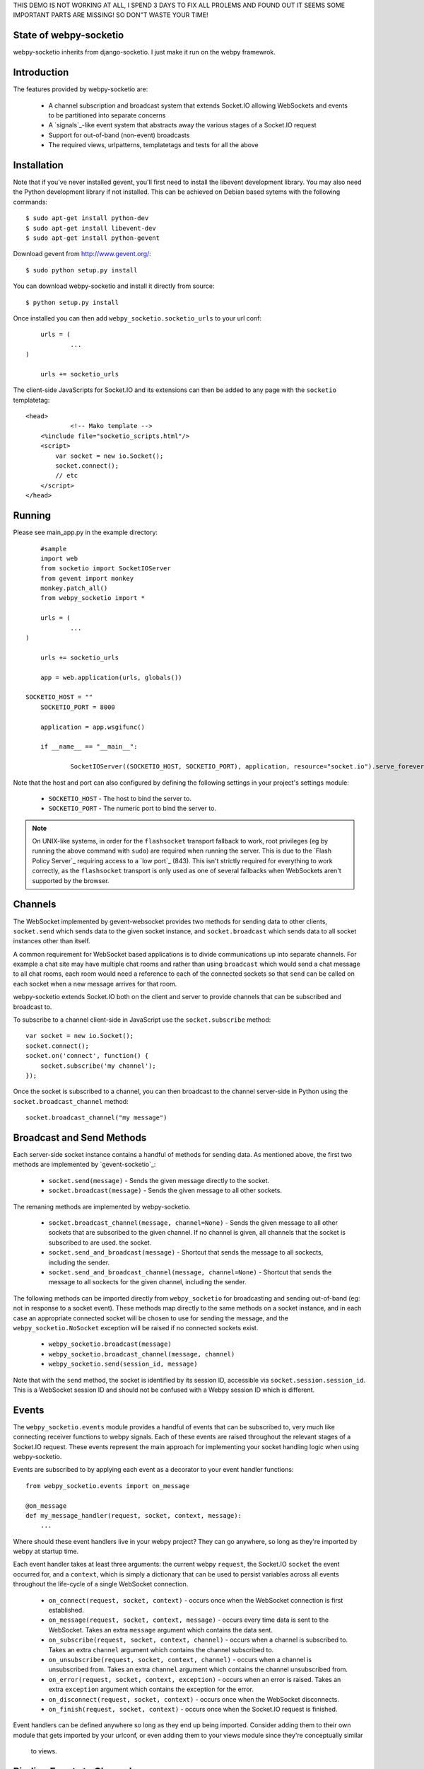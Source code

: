 THIS DEMO IS NOT WORKING AT ALL, I SPEND 3 DAYS TO FIX ALL PROLEMS AND FOUND OUT IT SEEMS SOME IMPORTANT PARTS ARE MISSING!
SO DON"T WASTE YOUR TIME!







State of webpy-socketio
========================

webpy-socketio inherits from django-socketio. 
I just make it run on the webpy framewrok.

Introduction
============

The features provided by webpy-socketio are:

  * A channel subscription and broadcast system that extends
    Socket.IO allowing WebSockets and events to be partitioned into
    separate concerns
  * A `signals`_-like event system that abstracts away the various
    stages of a Socket.IO request
  * Support for out-of-band (non-event) broadcasts
  * The required views, urlpatterns, templatetags and tests for all
    the above

Installation
============

Note that if you've never installed gevent, you'll first need to
install the libevent development library. You may also need the Python
development library if not installed. This can be achieved on Debian
based sytems with the following commands::

    $ sudo apt-get install python-dev
    $ sudo apt-get install libevent-dev
    $ sudo apt-get install python-gevent

Download gevent from http://www.gevent.org/::

	$ sudo python setup.py install
    
You can download webpy-socketio and install it directly
from source::

    $ python setup.py install

Once installed you can then add ``webpy_socketio.socketio_urls`` to your url conf::

	urls = (
		...
    )

	urls += socketio_urls

The client-side JavaScripts for Socket.IO and its extensions can then 
be added to any page with the ``socketio`` templatetag::

    <head>
		<!-- Mako template -->
        <%include file="socketio_scripts.html"/>
        <script>
            var socket = new io.Socket();
            socket.connect();
            // etc
        </script>
    </head>

Running
=======

Please see main_app.py in the example directory::

	#sample 
	import web
	from socketio import SocketIOServer
	from gevent import monkey 
	monkey.patch_all()
	from webpy_socketio import *
	
	urls = (
		...
    )

	urls += socketio_urls

	app = web.application(urls, globals())
    
    SOCKETIO_HOST = ""
	SOCKETIO_PORT = 8000
	
	application = app.wsgifunc()

	if __name__ == "__main__":

		SocketIOServer((SOCKETIO_HOST, SOCKETIO_PORT), application, resource="socket.io").serve_forever()

Note that the host and port can also configured by defining the following
settings in your project's settings module:

    * ``SOCKETIO_HOST`` - The host to bind the server to.
    * ``SOCKETIO_PORT`` - The numeric port to bind the server to.

.. note::

    On UNIX-like systems, in order for the ``flashsocket`` transport
    fallback to work, root privileges (eg by running the above command
    with ``sudo``) are required when running the server. This is due to
    the `Flash Policy Server`_ requiring access to a `low port`_ (843).
    This isn't strictly required for everything to work correctly, as
    the ``flashsocket`` transport is only used as one of several
    fallbacks when WebSockets aren't supported by the browser.

Channels
========

The WebSocket implemented by gevent-websocket provides two methods for
sending data to other clients, ``socket.send`` which sends data to the
given socket instance, and ``socket.broadcast`` which sends data to all
socket instances other than itself.

A common requirement for WebSocket based applications is to divide
communications up into separate channels. For example a chat site may
have multiple chat rooms and rather than using ``broadcast`` which
would send a chat message to all chat rooms, each room would need a
reference to each of the connected sockets so that ``send`` can be
called on each socket when a new message arrives for that room.

webpy-socketio extends Socket.IO both on the client and server to
provide channels that can be subscribed and broadcast to.

To subscribe to a channel client-side in JavaScript use the
``socket.subscribe`` method::

    var socket = new io.Socket();
    socket.connect();
    socket.on('connect', function() {
        socket.subscribe('my channel');
    });

Once the socket is subscribed to a channel, you can then
broadcast to the channel server-side in Python using the
``socket.broadcast_channel`` method::

  socket.broadcast_channel("my message")

Broadcast and Send Methods
==========================

Each server-side socket instance contains a handful of methods
for sending data. As mentioned above, the first two methods are
implemented by `gevent-socketio`_:

  * ``socket.send(message)`` - Sends the given message directly to
    the socket.
  * ``socket.broadcast(message)`` - Sends the given message to all
    other sockets.

The remaning methods are implemented by webpy-socketio.

  * ``socket.broadcast_channel(message, channel=None)`` - Sends the
    given message to all other sockets that are subscribed to the
    given channel. If no channel is given, all channels that the
    socket is subscribed to are used.
    the socket.
  * ``socket.send_and_broadcast(message)`` - Shortcut that sends the
    message to all sockects, including the sender.
  * ``socket.send_and_broadcast_channel(message, channel=None)``
    - Shortcut that sends the message to all sockects for the given
    channel, including the sender.

The following methods can be imported directly from
``webpy_socketio`` for broadcasting and sending out-of-band (eg: not
in response to a socket event). These methods map directly to the same
methods on a socket instance, and in each case an appropriate connected
socket will be chosen to use for sending the message, and the
``webpy_socketio.NoSocket`` exception will be raised if no connected
sockets exist.

  * ``webpy_socketio.broadcast(message)``
  * ``webpy_socketio.broadcast_channel(message, channel)``
  * ``webpy_socketio.send(session_id, message)``

Note that with the ``send`` method, the socket is identified by its
session ID, accessible via ``socket.session.session_id``. This is a
WebSocket session ID and should not be confused with a Webpy session
ID which is different.

Events
======

The ``webpy_socketio.events`` module provides a handful of events
that can be subscribed to, very much like connecting receiver
functions to webpy signals. Each of these events are raised
throughout the relevant stages of a Socket.IO request. These events
represent the main approach for implementing your socket handling
logic when using webpy-socketio.

Events are subscribed to by applying each event as a decorator
to your event handler functions::

    from webpy_socketio.events import on_message

    @on_message
    def my_message_handler(request, socket, context, message):
        ...

Where should these event handlers live in your webpy project? They
can go anywhere, so long as they're imported by webpy at startup
time.

Each event handler takes at least three arguments: the current webpy
``request``, the Socket.IO ``socket`` the event occurred for, and a
``context``, which is simply a dictionary that can be used to persist
variables across all events throughout the life-cycle of a single
WebSocket connection.

  * ``on_connect(request, socket, context)`` - occurs once when the
    WebSocket connection is first established.
  * ``on_message(request, socket, context, message)`` - occurs every
    time data is sent to the WebSocket. Takes an extra ``message``
    argument which contains the data sent.
  * ``on_subscribe(request, socket, context, channel)`` - occurs when
    a channel is subscribed to. Takes an extra ``channel`` argument
    which contains the channel subscribed to.
  * ``on_unsubscribe(request, socket, context, channel)`` - occurs
    when a channel is unsubscribed from. Takes an extra ``channel``
    argument which contains the channel unsubscribed from.
  * ``on_error(request, socket, context, exception)`` - occurs when
    an error is raised. Takes an extra ``exception`` argument which
    contains the exception for the error.
  * ``on_disconnect(request, socket, context)`` - occurs once when
    the WebSocket disconnects.
  * ``on_finish(request, socket, context)`` - occurs once when the
    Socket.IO request is finished.

Event handlers can be defined anywhere so long as they end up being imported. 
Consider adding them to their own module that gets imported by your urlconf,
or even adding them to your views module since they're conceptually similar
 to views.

Binding Events to Channels
==========================

All events other than the ``on_connect`` event can also be bound to
particular channels by passing a ``channel`` argument to the event
decorator. The channel argument can contain a regular expression
pattern used to match again multiple channels of similar function.

For example, suppose you implemented a chat site with multiple rooms.
WebSockets would be the basis for users communicating within each
chat room, however you may want to use them elsewhere throughout the
site for different purposes, perhaps for a real-time admin dashboard.
In this case there would be two distinct WebSocket uses, with the chat
rooms each requiring their own individual channels.

Suppose each chat room user subscribes to a channel client-side
using the room's ID::

    var socket = new io.Socket();
    var roomID = 42;
    socket.connect();
    socket.on('connect', function() {
        socket.subscribe('room-' + roomID);
    });

Then server-side the different message handlers are bound to each
type of channel::

    @on_message(channel="dashboard")
    def my_dashboard_handler(request, socket, context, message):
        ...

    @on_message(channel="^room-")
    def my_chat_handler(request, socket, context, message):
        ...

Logging
=======

The following setting can be used to configure logging:

  * ``SOCKETIO_MESSAGE_LOG_FORMAT`` - A format string used for logging
    each message sent via a socket. The string is formatted using
    interpolation with a dictionary. The dictionary contains all the
    keys found in webpy's ``web.ctx.env``, as well as ``TIME``
    and ``MESSAGE`` keys which contain the time of the message and
    the message contents respectively. Set this setting to ``None``
    to disable message logging.

Chat Demo
=========

The "hello world" of WebSocket applications is naturally the chat
room. As such webpy-socketio comes with a demo chat application
that provides examples of the different events, channel and broadcasting
features available. The demo can be found in the ``example``
directory of the ``webpy_socketio`` package.

Working with nginx
==================

  * Recomplie nginx with ``nginx_tcp_proxy_module``::
     $ sudo nginx -V::
     
    For my system (Debian squeeze), I see below::
     
     $ configure arguments: --prefix=/etc/nginx/ --sbin-path=/usr/sbin/nginx --conf-path=/etc/nginx/nginx.conf --error-log-path=/var/log/nginx/error.log --http-log-path=/var/log/nginx/access.log --pid-path=/var/run/nginx.pid --lock-path=/var/run/nginx.lock --http-client-body-temp-path=/var/cache/nginx/client_temp --http-proxy-temp-path=/var/cache/nginx/proxy_temp --http-fastcgi-temp-path=/var/cache/nginx/fastcgi_temp --http-uwsgi-temp-path=/var/cache/nginx/uwsgi_temp --http-scgi-temp-path=/var/cache/nginx/scgi_temp --user=nginx --group=nginx --with-http_ssl_module --with-http_realip_module --with-http_addition_module --with-http_sub_module --with-http_dav_module --with-http_flv_module --with-http_mp4_module --with-http_gzip_static_module --with-http_random_index_module --with-http_secure_link_module --with-http_stub_status_module --with-mail --with-mail_ssl_module --with-file-aio --with-ipv6

  * Download ngnix source from ``http://nginx.org/en/download.html``
  * Download nginx_tcp_proxy_module from ``https://github.com/yaoweibin/nginx_tcp_proxy_module``
  * Unzip nginx_tcp_proxy_module.zip
  * Do follow::
  
     $ cd nginx-src-dir
     $ patch -p1 < /path/to/nginx_tcp_proxy_module/tcp.patch
     $ ./configure before_configure_arguments_with_nginx_-V --add-module=/path/to/nginx_tcp_proxy_module
     $ make
     $ sudo make install

  * Edit ``/etc/nginx/nginx.conf``::

     tcp {
       upstream websocket {
       # This is the local port running on your app
       # server, which is inaccessible from outside
       server 127.0.0.1:8000;
       #check interval=3000 rise=2 fall=5 timeout=1000;
       }
     } 
     http{
	       ...
  
  * If not exists, add ``/etc/nginx/proxy_params``::
     
     proxy_set_header Host $host;
     proxy_set_header X-Real-IP $remote_addr;
     proxy_set_header X-Forwarded-For $proxy_add_x_forwarded_for;

  * Touch ``/etc/nginx/conf.d/your_app.conf``::

     upstream socketio_server {
        # For a TCP configuration:
        # Replace 8000 with app servers port
        server 127.0.0.1:8000 fail_timeout=0;

        # For a Unix Socket
        # server unix:/tmp/yourappserver.sock fail_timeout=0;
        }

     server {
        listen 80;
        client_max_body_size 4G;
        #server_name _;
	    server_name your_server_name;
        access_log /var/log/your_app_access.log;
	    error_log /var/log/your_app_error.log;
        keepalive_timeout 5;

        # path for static files
	    location /static {
	        root   /path/to/static/files;
	    }

        location / {
	        include proxy_params;
	        proxy_pass http://socketio_server;
        }
       }

   reference: ``http://readthedocs.org/docs/django-socketio/en/latest/#installation``
